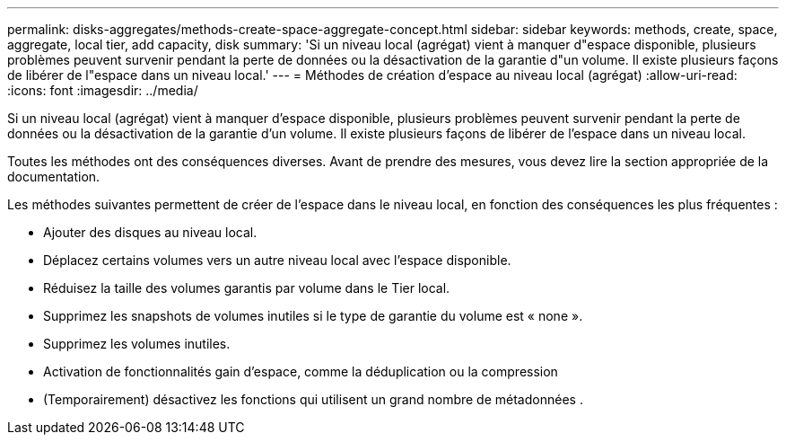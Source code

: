 ---
permalink: disks-aggregates/methods-create-space-aggregate-concept.html 
sidebar: sidebar 
keywords: methods, create, space, aggregate, local tier, add capacity, disk 
summary: 'Si un niveau local (agrégat) vient à manquer d"espace disponible, plusieurs problèmes peuvent survenir pendant la perte de données ou la désactivation de la garantie d"un volume. Il existe plusieurs façons de libérer de l"espace dans un niveau local.' 
---
= Méthodes de création d'espace au niveau local (agrégat)
:allow-uri-read: 
:icons: font
:imagesdir: ../media/


[role="lead"]
Si un niveau local (agrégat) vient à manquer d'espace disponible, plusieurs problèmes peuvent survenir pendant la perte de données ou la désactivation de la garantie d'un volume. Il existe plusieurs façons de libérer de l'espace dans un niveau local.

Toutes les méthodes ont des conséquences diverses. Avant de prendre des mesures, vous devez lire la section appropriée de la documentation.

Les méthodes suivantes permettent de créer de l'espace dans le niveau local, en fonction des conséquences les plus fréquentes :

* Ajouter des disques au niveau local.
* Déplacez certains volumes vers un autre niveau local avec l'espace disponible.
* Réduisez la taille des volumes garantis par volume dans le Tier local.
* Supprimez les snapshots de volumes inutiles si le type de garantie du volume est « none ».
* Supprimez les volumes inutiles.
* Activation de fonctionnalités gain d'espace, comme la déduplication ou la compression
* (Temporairement) désactivez les fonctions qui utilisent un grand nombre de métadonnées .

